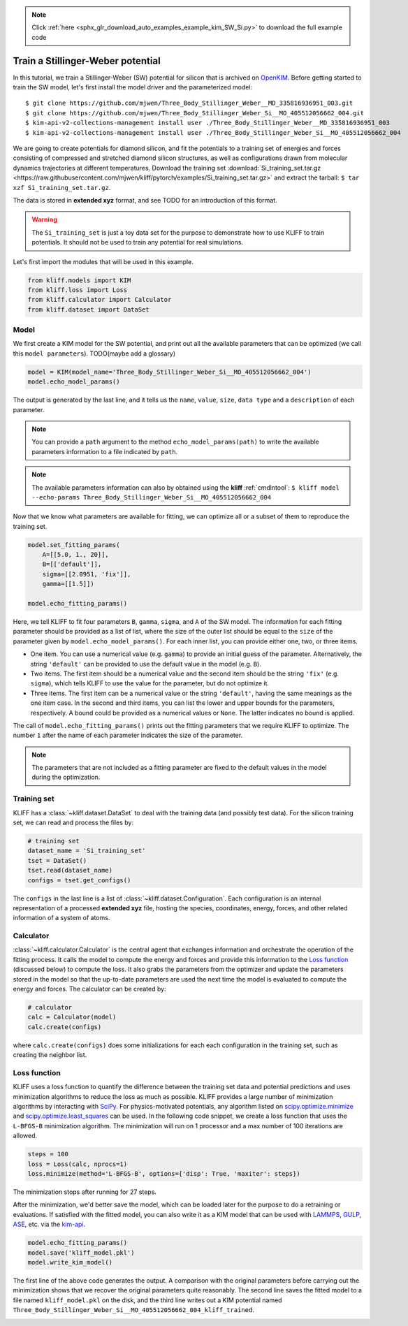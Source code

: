 .. note::
    :class: sphx-glr-download-link-note

    Click :ref:`here <sphx_glr_download_auto_examples_example_kim_SW_Si.py>` to download the full example code
.. rst-class:: sphx-glr-example-title

.. _sphx_glr_auto_examples_example_kim_SW_Si.py:


.. _tut_kim_sw:

Train a Stillinger-Weber potential
==================================

In this tutorial, we train a Stillinger-Weber (SW) potential for silicon that is
archived on OpenKIM_.
Before getting started to train the SW model, let's first install the model
driver and the parameterized model::

    $ git clone https://github.com/mjwen/Three_Body_Stillinger_Weber__MD_335816936951_003.git
    $ git clone https://github.com/mjwen/Three_Body_Stillinger_Weber_Si__MO_405512056662_004.git
    $ kim-api-v2-collections-management install user ./Three_Body_Stillinger_Weber__MD_335816936951_003
    $ kim-api-v2-collections-management install user ./Three_Body_Stillinger_Weber_Si__MO_405512056662_004

We are going to create potentials for diamond silicon, and fit the potentials
to a training set of energies and forces consisting of compressed and stretched
diamond silicon structures, as well as configurations drawn from molecular dynamics
trajectories at different temperatures.
Download the training set :download:`Si_training_set.tar.gz <https://raw.githubusercontent.com/mjwen/kliff/pytorch/examples/Si_training_set.tar.gz>`
and extract the tarball: ``$ tar xzf Si_training_set.tar.gz``.

The data is stored in **extended xyz** format, and see TODO for an introduction
of this format.

.. warning::
   The ``Si_training_set`` is just a toy data set for the purpose to demonstrate
   how to use KLIFF to train potentials. It should not be used to train any
   potential for real simulations.


Let's first import the modules that will be used in this example.



.. code-block:: default

    from kliff.models import KIM
    from kliff.loss import Loss
    from kliff.calculator import Calculator
    from kliff.dataset import DataSet








Model
-----

We first create a KIM model for the SW potential, and print out all the
available parameters that can be optimized (we call this ``model parameters``).
TODO(maybe add a glossary)


.. code-block:: default


    model = KIM(model_name='Three_Body_Stillinger_Weber_Si__MO_405512056662_004')
    model.echo_model_params()





.. rst-class:: sphx-glr-script-out

 Out:

 .. code-block:: none

    #================================================================================
    # Available parameters to optimize.

    # Model: Three_Body_Stillinger_Weber_Si__MO_405512056662_004
    #================================================================================

    name: A
    value: [15.28484792]
    size: 1
    dtype: Double
    description: Upper-triangular matrix (of size N=1) in row-major storage.  Ordering is according to SpeciesCode values.  For example, to find the parameter related to SpeciesCode 'i' and SpeciesCode 'j' (i <= j), use (zero-based) index = (i*N + j - (i*i + i)/2).

    name: B
    value: [0.60222456]
    size: 1
    dtype: Double
    description: Upper-triangular matrix (of size N=1) in row-major storage.  Ordering is according to SpeciesCode values.  For example, to find the parameter related to SpeciesCode 'i' and SpeciesCode 'j' (i <= j), use (zero-based) index = (i*N + j - (i*i + i)/2).

    name: p
    value: [4.]
    size: 1
    dtype: Double
    description: Upper-triangular matrix (of size N=1) in row-major storage.  Ordering is according to SpeciesCode values.  For example, to find the parameter related to SpeciesCode 'i' and SpeciesCode 'j' (i <= j), use (zero-based) index = (i*N + j - (i*i + i)/2).

    name: q
    value: [0.]
    size: 1
    dtype: Double
    description: Upper-triangular matrix (of size N=1) in row-major storage.  Ordering is according to SpeciesCode values.  For example, to find the parameter related to SpeciesCode 'i' and SpeciesCode 'j' (i <= j), use (zero-based) index = (i*N + j - (i*i + i)/2).

    name: sigma
    value: [2.0951]
    size: 1
    dtype: Double
    description: Upper-triangular matrix (of size N=1) in row-major storage.  Ordering is according to SpeciesCode values.  For example, to find the parameter related to SpeciesCode 'i' and SpeciesCode 'j' (i <= j), use (zero-based) index = (i*N + j - (i*i + i)/2).

    name: lambda
    value: [45.5322]
    size: 1
    dtype: Double
    description: Upper-triangular matrix (of size N=1) in row-major storage.  Ordering is according to SpeciesCode values.  For example, to find the parameter related to SpeciesCode 'i' and SpeciesCode 'j' (i <= j), use (zero-based) index = (i*N + j - (i*i + i)/2).  This three-body parameter internally follows the mixing rule: lambda_ijk = sqrt(lambda_ij*lambda_ik).

    name: gamma
    value: [2.51412]
    size: 1
    dtype: Double
    description: Upper-triangular matrix (of size N=1) in row-major storage.  Ordering is according to SpeciesCode values.  For example, to find the parameter related to SpeciesCode 'i' and SpeciesCode 'j' (i <= j), use (zero-based) index = (i*N + j - (i*i + i)/2).

    name: costheta0
    value: [-0.33333333]
    size: 1
    dtype: Double
    description: Upper-triangular matrix (of size N=1) in row-major storage.  Ordering is according to SpeciesCode values.  For example, to find the parameter related to SpeciesCode 'i' and SpeciesCode 'j' (i <= j), use (zero-based) index = (i*N + j - (i*i + i)/2).  This parameter is not internally mixed.

    name: cutoff
    value: [3.77118]
    size: 1
    dtype: Double
    description: Upper-triangular matrix (of size N=1) in row-major storage.  Ordering is according to SpeciesCode values.  For example, to find the parameter related to SpeciesCode 'i' and SpeciesCode 'j' (i <= j), use (zero-based) index = (i*N + j - (i*i + i)/2).


The output is generated by the last line, and it tells us the ``name``, ``value``,
``size``, ``data type`` and a ``description`` of each parameter.


.. note::
   You can provide a ``path`` argument to the method ``echo_model_params(path)``
   to write the available parameters information to a file indicated by ``path``.

.. note::
   The available parameters information can also by obtained using the **kliff**
   :ref:`cmdlntool`: ``$ kliff model --echo-params Three_Body_Stillinger_Weber_Si__MO_405512056662_004``

Now that we know what parameters are available for fitting, we can optimize all
or a subset of them to reproduce the training set.


.. code-block:: default



    model.set_fitting_params(
        A=[[5.0, 1., 20]],
        B=[['default']],
        sigma=[[2.0951, 'fix']],
        gamma=[[1.5]])

    model.echo_fitting_params()






.. rst-class:: sphx-glr-script-out

 Out:

 .. code-block:: none

    #================================================================================
    # Model parameters that are optimized.
    #================================================================================

    A 1
      5.0000000000000000e+00   1.0000000000000000e+00   2.0000000000000000e+01 

    B 1
      6.0222455840000000e-01 

    sigma 1
      2.0951000000000000e+00 fix 

    gamma 1
      1.5000000000000000e+00


Here, we tell KLIFF to fit four parameters ``B``, ``gamma``, ``sigma``, and ``A``
of the SW model. The information for each fitting parameter should be provided as
a list of list, where the size of the outer list should be equal to the ``size`` of
the parameter given by ``model.echo_model_params()``. For each inner list, you can
provide either one, two, or three items.

- One item. You can use a numerical value (e.g. ``gamma``) to provide an initial
  guess of the parameter. Alternatively, the string ``'default'`` can be provided to
  use the default value in the model (e.g. ``B``).

- Two items. The first item should be a numerical value and the second item should
  be the string ``'fix'`` (e.g. ``sigma``), which tells KLIFF to use the value for
  the parameter, but do not optimize it.

- Three items. The first item can be a numerical value or the string ``'default'``,
  having the same meanings as the one item case. In the second and third items, you
  can list the lower and upper bounds for the parameters, respectively. A bound
  could be provided as a numerical values or ``None``. The latter indicates no bound
  is applied.

The call of ``model.echo_fitting_params()`` prints out the fitting parameters
that we require KLIFF to optimize.
The number ``1`` after the name of each parameter indicates the size of the
parameter.

.. note::
    The parameters that are not included as a fitting parameter are fixed to the
    default values in the model during the optimization.


Training set
------------

KLIFF has a :class:`~kliff.dataset.DataSet` to deal with the training data (and possibly test
data). For the silicon training set, we can read and process the files by:


.. code-block:: default



    # training set
    dataset_name = 'Si_training_set'
    tset = DataSet()
    tset.read(dataset_name)
    configs = tset.get_configs()








The ``configs`` in the last line is a list of :class:`~kliff.dataset.Configuration`. Each
configuration is an internal representation of a processed **extended xyz** file,
hosting the species, coordinates, energy, forces, and other related information of
a system of atoms.

Calculator
----------

:class:`~kliff.calculator.Calculator` is the central agent that exchanges information and orchestrate
the operation of the fitting process. It calls the model to compute the energy and
forces and provide this information to the `Loss function`_ (discussed below) to
compute the loss. It also grabs the parameters from the optimizer and update the
parameters stored in the model so that the up-to-date parameters are used the next
time the model is evaluated to compute the energy and forces. The calculator can be
created by:



.. code-block:: default



    # calculator
    calc = Calculator(model)
    calc.create(configs)







where ``calc.create(configs)`` does some initializations for each each configuration
in the training set, such as creating the neighbor list.

Loss function
-------------

KLIFF uses a loss function to quantify the difference between the training set data
and potential predictions and uses minimization algorithms to reduce the loss as
much as possible. KLIFF provides a large number of minimization algorithms by
interacting with SciPy_. For physics-motivated potentials, any algorithm listed on
`scipy.optimize.minimize`_ and `scipy.optimize.least_squares`_ can be used.
In the following code snippet, we create a loss function that uses the ``L-BFGS-B``
minimization algorithm. The minimization will run on 1 processor and a max number of
100 iterations are allowed.



.. code-block:: default


    steps = 100
    loss = Loss(calc, nprocs=1)
    loss.minimize(method='L-BFGS-B', options={'disp': True, 'maxiter': steps})







The minimization stops after running for 27 steps.

After the minimization, we'd better save the model, which can be loaded later for
the purpose to do a retraining or evaluations. If satisfied with the fitted model,
you can also write it as a KIM model that can be used with LAMMPS_, GULP_, ASE_,
etc. via the kim-api_.


.. code-block:: default


    model.echo_fitting_params()
    model.save('kliff_model.pkl')
    model.write_kim_model()






.. rst-class:: sphx-glr-script-out

 Out:

 .. code-block:: none

    #================================================================================
    # Model parameters that are optimized.
    #================================================================================

    A 1
      1.5008554501462323e+01   1.0000000000000000e+00   2.0000000000000000e+01 

    B 1
      5.9537800948866415e-01 

    sigma 1
      2.0951000000000000e+00 fix 

    gamma 1
      2.4122637121188939e+00


The first line of the above code generates the output.
A comparison with the original parameters before carrying out the minimization
shows that we recover the original parameters quite reasonably. The second line
saves the fitted model to a file named ``kliff_model.pkl`` on the disk, and the
third line writes out a KIM potential named
``Three_Body_Stillinger_Weber_Si__MO_405512056662_004_kliff_trained``.

.. seealso::
   For information about how to load a saved model, see :ref:`doc.modules`.


.. _OpenKIM: https://openkim.org
.. _SciPy: https://scipy.org
.. _scipy.optimize.minimize: https://docs.scipy.org/doc/scipy/reference/generated/scipy.optimize.minimize.html
.. _scipy.optimize.least_squares: https://docs.scipy.org/doc/scipy/reference/generated/scipy.optimize.least_squares.html
.. _kim-api: https://openkim.org/kim-api/
.. _LAMMPS: https://lammps.sandia.gov
.. _GULP: http://gulp.curtin.edu.au/gulp/
.. _ASE: https://wiki.fysik.dtu.dk/ase/


.. rst-class:: sphx-glr-timing

   **Total running time of the script:** ( 5 minutes  44.074 seconds)


.. _sphx_glr_download_auto_examples_example_kim_SW_Si.py:


.. only :: html

 .. container:: sphx-glr-footer
    :class: sphx-glr-footer-example



  .. container:: sphx-glr-download

     :download:`Download Python source code: example_kim_SW_Si.py <example_kim_SW_Si.py>`



  .. container:: sphx-glr-download

     :download:`Download Jupyter notebook: example_kim_SW_Si.ipynb <example_kim_SW_Si.ipynb>`


.. only:: html

 .. rst-class:: sphx-glr-signature

    `Gallery generated by Sphinx-Gallery <https://sphinx-gallery.readthedocs.io>`_
